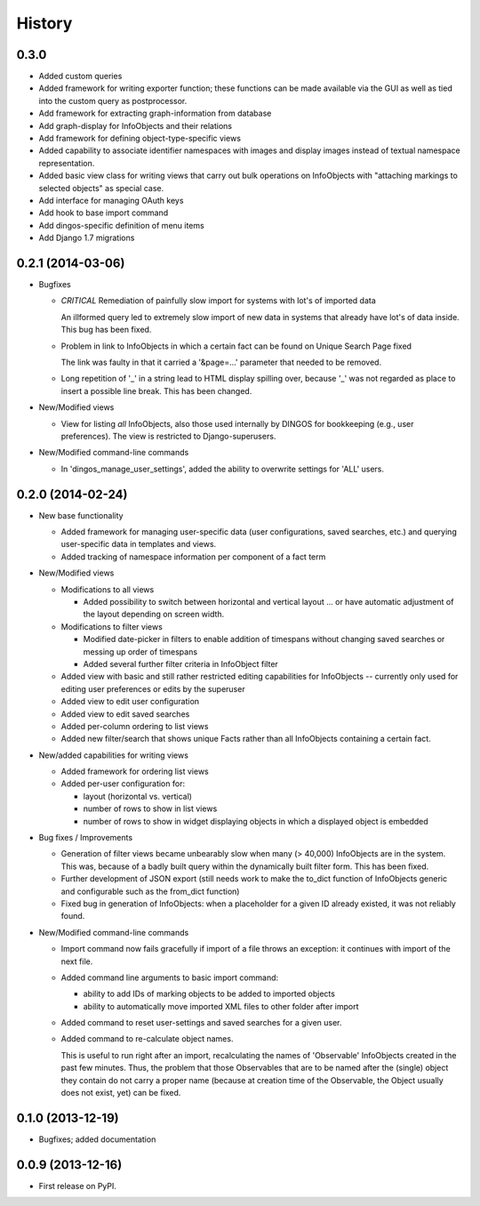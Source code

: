 .. :changelog:

History
-------

0.3.0
+++++

* Added custom queries

* Added framework for writing exporter function; these
  functions can be made available via the GUI as well
  as tied into the custom query as postprocessor.

* Add framework for extracting graph-information from
  database

* Add graph-display for InfoObjects and their relations

* Add framework for defining object-type-specific views

* Added capability to associate identifier namespaces
  with images and display images instead of textual
  namespace representation.

* Added basic view class for writing views that carry
  out bulk operations on InfoObjects with "attaching
  markings to selected objects" as special case.

* Add interface for managing OAuth keys

* Add hook to base import command

* Add dingos-specific definition of menu items

* Add Django 1.7 migrations



0.2.1 (2014-03-06)
++++++++++++++++++

* Bugfixes

  * *CRITICAL* Remediation of painfully slow import for systems with lot's of imported data

    An illformed query led to extremely slow import of new data in systems
    that already have lot's of data inside. This bug has been fixed.

  * Problem in link to InfoObjects in which a certain fact can be found on Unique Search Page fixed

    The link was faulty in that it carried a '&page=...' parameter that needed to be removed. 

  * Long repetition of '_' in a string lead to HTML display spilling over, because '_' was
    not regarded as place to insert a possible line break. This has been changed.
  
* New/Modified views

  * View for listing *all* InfoObjects, also those used internally by DINGOS
    for bookkeeping (e.g., user preferences). The view is restricted to
    Django-superusers.

* New/Modified command-line commands

  * In 'dingos_manage_user_settings', added the ability to overwrite settings for 'ALL'
    users.


0.2.0 (2014-02-24)
++++++++++++++++++

* New base functionality

  * Added framework for managing user-specific data (user configurations,
    saved searches, etc.) and querying user-specific data in templates and views.

  * Added tracking of namespace information per component of a fact term

* New/Modified views

  * Modifications to all views

    * Added possibility to switch between horizontal and vertical layout ...
      or have automatic adjustment of the layout depending on screen width.

  * Modifications to filter views

    * Modified date-picker in filters to enable addition of timespans without
      changing saved searches or messing up order of timespans

    * Added several further filter criteria in InfoObject filter

  * Added view with basic and still rather restricted editing capabilities for
    InfoObjects -- currently only used for editing user preferences or
    edits by the superuser

  * Added view to edit user configuration

  * Added view to edit saved searches

  * Added per-column ordering to list views

  * Added new filter/search that shows unique Facts rather than all
    InfoObjects containing a certain fact.

* New/added capabilities for writing views

  * Added framework for ordering list views

  * Added per-user configuration for:

    * layout (horizontal vs. vertical)
    * number of rows to show in list views
    * number of rows to show in widget displaying objects in which a
      displayed object is embedded

* Bug fixes / Improvements

  * Generation of filter views became unbearably slow when many
    (> 40,000) InfoObjects are in the system. This was, because
    of a badly built query within the dynamically built filter
    form. This has been fixed.

  * Further development of JSON export (still needs work to make
    the to_dict function of InfoObjects generic and configurable such as
    the from_dict function)

  * Fixed bug in generation of InfoObjects: when a placeholder for a given
    ID already existed, it was not reliably found.

* New/Modified command-line commands

  * Import command now fails gracefully if import of a file
    throws an exception: it continues with import of the next file.

  * Added command line arguments to basic import command:

    * ability to add IDs of marking objects to be added to imported objects

    * ability to automatically move imported XML files to other folder after
      import

  * Added command to reset user-settings and saved searches for a given user.

  * Added command to re-calculate object names.

    This is useful to run right after an import, recalculating the
    names of 'Observable' InfoObjects created in the past few minutes.  Thus, the
    problem that those Observables that are to be named after the (single)
    object they contain do not carry a proper name (because at creation time
    of the Observable, the Object usually does not exist, yet) can be fixed.


0.1.0 (2013-12-19)
++++++++++++++++++

* Bugfixes; added documentation

0.0.9 (2013-12-16)
++++++++++++++++++

* First release on PyPI.
